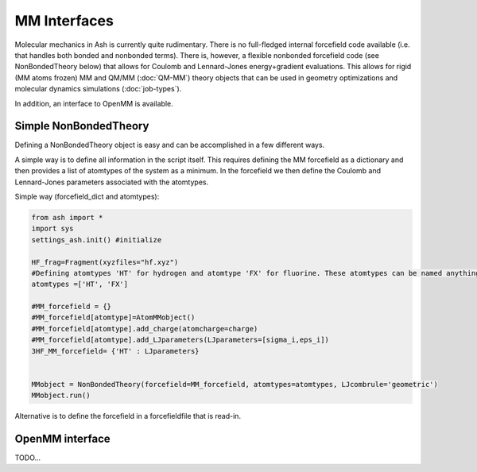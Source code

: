 ==========================
MM Interfaces
==========================

Molecular mechanics in Ash is currently quite rudimentary.
There is no full-fledged internal forcefield code available (i.e. that handles both bonded and nonbonded terms).
There is, however, a flexible nonbonded forcefield code (see NonBondedTheory below) that allows for Coulomb and Lennard-Jones
energy+gradient evaluations. This allows for rigid (MM atoms frozen) MM and QM/MM (:doc:`QM-MM`) theory objects that can be used in geometry optimizations
and molecular dynamics simulations (:doc:`job-types`).

In addition, an interface to OpenMM is available.


###########################
Simple NonBondedTheory
###########################

Defining a NonBondedTheory object is easy and can be accomplished in a few different ways.


A simple way is to define all information in the script itself. This requires defining the MM forcefield as a dictionary
and then provides a list of atomtypes of the system as a minimum. In the forcefield we then define the Coulomb and Lennard-Jones parameters
associated with the atomtypes.

Simple way (forcefield_dict and atomtypes):

.. code-block:: python

    from ash import *
    import sys
    settings_ash.init() #initialize

    HF_frag=Fragment(xyzfiles="hf.xyz")
    #Defining atomtypes 'HT' for hydrogen and atomtype 'FX' for fluorine. These atomtypes can be named anything.
    atomtypes =['HT', 'FX']

    #MM_forcefield = {}
    #MM_forcefield[atomtype]=AtomMMobject()
    #MM_forcefield[atomtype].add_charge(atomcharge=charge)
    #MM_forcefield[atomtype].add_LJparameters(LJparameters=[sigma_i,eps_i])
    3HF_MM_forcefield= {'HT' : LJparameters}


    MMobject = NonBondedTheory(forcefield=MM_forcefield, atomtypes=atomtypes, LJcombrule='geometric')
    MMobject.run()


Alternative is to define the forcefield in a forcefieldfile that is read-in.

###########################
OpenMM interface
###########################
TODO...